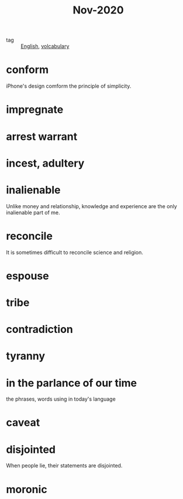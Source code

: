 #+title: Nov-2020

- tag :: [[file:20201027212106-english.org][English]], [[file:20201027222847-volcabulary.org][volcabulary]] 

* conform
iPhone's design comform the principle of simplicity.

* impregnate

* arrest warrant

* incest, adultery

* inalienable
Unlike money and relationship, knowledge and experience are the only inalienable part of me.

* reconcile
It is sometimes difficult to reconcile science and religion.

* espouse

* tribe

* contradiction

* tyranny

* in the parlance of our time
the phrases, words using in today's language

* caveat

* disjointed
When people lie, their statements are disjointed.

* moronic
